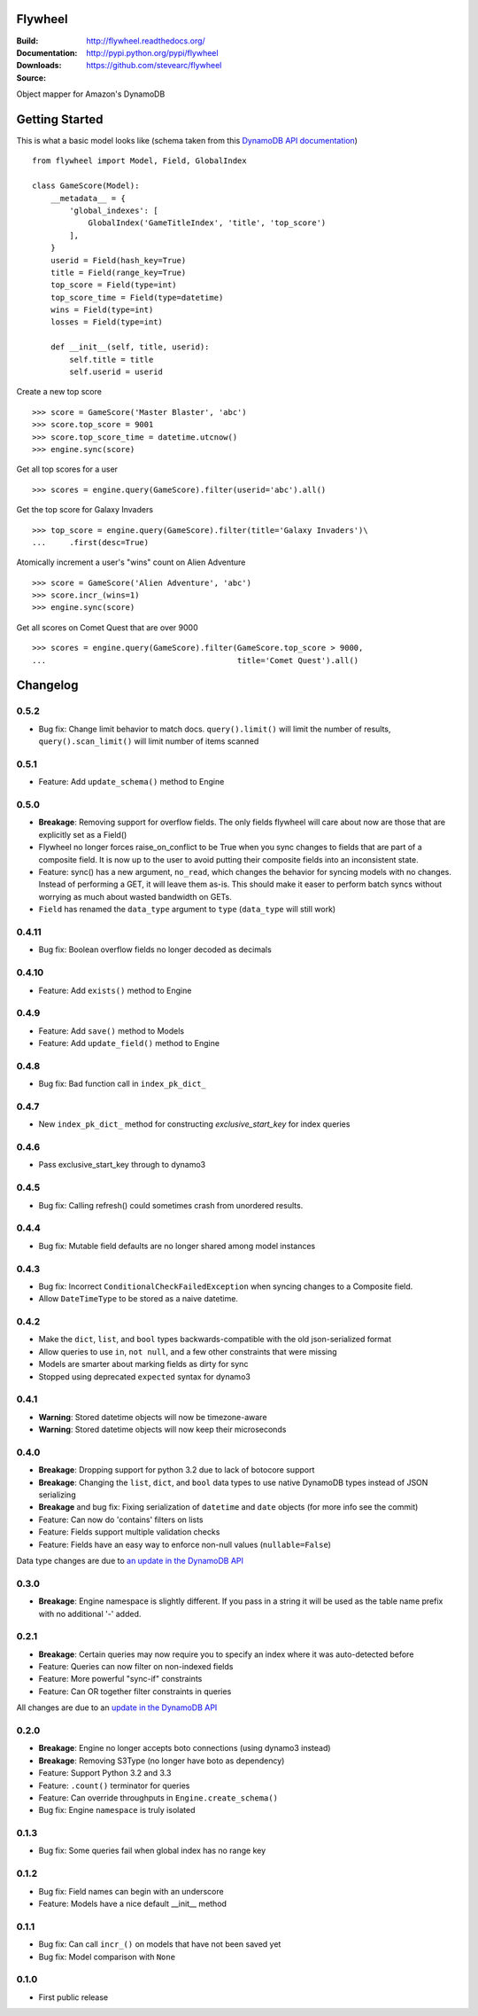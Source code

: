Flywheel
========
:Build: |build|_ |coverage|_
:Documentation: http://flywheel.readthedocs.org/
:Downloads: http://pypi.python.org/pypi/flywheel
:Source: https://github.com/stevearc/flywheel

.. |build| image:: https://travis-ci.org/stevearc/flywheel.png?branch=master
.. _build: https://travis-ci.org/stevearc/flywheel
.. |coverage| image:: https://coveralls.io/repos/stevearc/flywheel/badge.png?branch=master
.. _coverage: https://coveralls.io/r/stevearc/flywheel?branch=master

Object mapper for Amazon's DynamoDB

Getting Started
===============
This is what a basic model looks like (schema taken from this `DynamoDB
API documentation
<http://docs.aws.amazon.com/amazondynamodb/latest/developerguide/GSI.html>`_)

::

    from flywheel import Model, Field, GlobalIndex

    class GameScore(Model):
        __metadata__ = {
            'global_indexes': [
                GlobalIndex('GameTitleIndex', 'title', 'top_score')
            ],
        }
        userid = Field(hash_key=True)
        title = Field(range_key=True)
        top_score = Field(type=int)
        top_score_time = Field(type=datetime)
        wins = Field(type=int)
        losses = Field(type=int)

        def __init__(self, title, userid):
            self.title = title
            self.userid = userid

Create a new top score

::

    >>> score = GameScore('Master Blaster', 'abc')
    >>> score.top_score = 9001
    >>> score.top_score_time = datetime.utcnow()
    >>> engine.sync(score)

Get all top scores for a user

::

    >>> scores = engine.query(GameScore).filter(userid='abc').all()

Get the top score for Galaxy Invaders

::

    >>> top_score = engine.query(GameScore).filter(title='Galaxy Invaders')\
    ...     .first(desc=True)

Atomically increment a user's "wins" count on Alien Adventure

::

    >>> score = GameScore('Alien Adventure', 'abc')
    >>> score.incr_(wins=1)
    >>> engine.sync(score)

Get all scores on Comet Quest that are over 9000

::

    >>> scores = engine.query(GameScore).filter(GameScore.top_score > 9000,
    ...                                         title='Comet Quest').all()


Changelog
=========

0.5.2
-----
* Bug fix: Change limit behavior to match docs. ``query().limit()`` will limit the number of results, ``query().scan_limit()`` will limit number of items scanned 

0.5.1
-----
* Feature: Add ``update_schema()`` method to Engine 

0.5.0
-----
* **Breakage**: Removing support for overflow fields. The only fields flywheel will care about now are those that are explicitly set as a Field()
* Flywheel no longer forces raise_on_conflict to be True when you sync changes to fields that are part of a composite field. It is now up to the user to avoid putting their composite fields into an inconsistent state.
* Feature: sync() has a new argument, ``no_read``, which changes the behavior for syncing models with no changes. Instead of performing a GET, it will leave them as-is. This should make it easer to perform batch syncs without worrying as much about wasted bandwidth on GETs. 
* ``Field`` has renamed the ``data_type`` argument to ``type`` (``data_type`` will still work)

0.4.11
------
* Bug fix: Boolean overflow fields no longer decoded as decimals 

0.4.10
------
* Feature: Add ``exists()`` method to Engine 

0.4.9
-----
* Feature: Add ``save()`` method to Models 
* Feature: Add ``update_field()`` method to Engine 

0.4.8
-----
* Bug fix: Bad function call in ``index_pk_dict_``

0.4.7
-----
* New ``index_pk_dict_`` method for constructing `exclusive_start_key` for index queries 

0.4.6
-----
* Pass exclusive_start_key through to dynamo3 

0.4.5
-----
* Bug fix: Calling refresh() could sometimes crash from unordered results.

0.4.4
-----
* Bug fix: Mutable field defaults are no longer shared among model instances

0.4.3
-----
* Bug fix: Incorrect ``ConditionalCheckFailedException`` when syncing changes to a Composite field.
* Allow ``DateTimeType`` to be stored as a naive datetime.

0.4.2
-----
* Make the ``dict``, ``list``, and ``bool`` types backwards-compatible with the old json-serialized format 
* Allow queries to use ``in``, ``not null``, and a few other constraints that were missing 
* Models are smarter about marking fields as dirty for sync 
* Stopped using deprecated ``expected`` syntax for dynamo3

0.4.1
-----
* **Warning**: Stored datetime objects will now be timezone-aware 
* **Warning**: Stored datetime objects will now keep their microseconds 

0.4.0
-----
* **Breakage**: Dropping support for python 3.2 due to lack of botocore support
* **Breakage**: Changing the ``list``, ``dict``, and ``bool`` data types to use native DynamoDB types instead of JSON serializing
* **Breakage** and bug fix: Fixing serialization of ``datetime`` and ``date`` objects (for more info see the commit) 
* Feature: Can now do 'contains' filters on lists
* Feature: Fields support multiple validation checks
* Feature: Fields have an easy way to enforce non-null values (``nullable=False``)

Data type changes are due to `an update in the DynamoDB API
<https://aws.amazon.com/blogs/aws/dynamodb-update-json-and-more/>`_

0.3.0
-----
* **Breakage**: Engine namespace is slightly different. If you pass in a string it will be used as the table name prefix with no additional '-' added.

0.2.1
-----
* **Breakage**: Certain queries may now require you to specify an index where it was auto-detected before
* Feature: Queries can now filter on non-indexed fields
* Feature: More powerful "sync-if" constraints
* Feature: Can OR together filter constraints in queries

All changes are due to an `update in the DynamoDB API
<http://aws.amazon.com/blogs/aws/improved-queries-and-updates-for-dynamodb/>`_

0.2.0
-----
* **Breakage**: Engine no longer accepts boto connections (using dynamo3 instead)
* **Breakage**: Removing S3Type (no longer have boto as dependency)
* Feature: Support Python 3.2 and 3.3
* Feature: ``.count()`` terminator for queries 
* Feature: Can override throughputs in ``Engine.create_schema()`` 
* Bug fix: Engine ``namespace`` is truly isolated 

0.1.3
-----
* Bug fix: Some queries fail when global index has no range key 

0.1.2
-----
* Bug fix: Field names can begin with an underscore 
* Feature: Models have a nice default __init__ method 

0.1.1
-----
* Bug fix: Can call ``incr_()`` on models that have not been saved yet 
* Bug fix: Model comparison with ``None`` 

0.1.0
-----
* First public release


